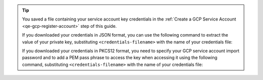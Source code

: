 .. tip::

   You saved a file containing your service account key credentials
   in the :ref:`Create a GCP Service Account <qe-gcp-register-account>`
   step of this guide.

   If you downloaded your credentials in JSON format, you can
   use the following command to extract the value of your private
   key, substituting ``<credentials-filename>`` with the name of
   your credentials file:

   .. code-block::
      :copyable: true

      cat <credentials-filename> | jq -r .private_key | openssl pkcs8 -topk8 -nocrypt -inform PEM -outform DER | base64

   If you downloaded your credentials in PKCS12 format, you need to
   specify your GCP service account import password and to add a
   PEM pass phrase to access the key when accessing it using the
   following command, substituting ``<credentials-filename>`` with
   the name of your credentials file:

   .. code-block::
      :copyable: true

      openssl pkcs12 -info -in <credentials-filename>
